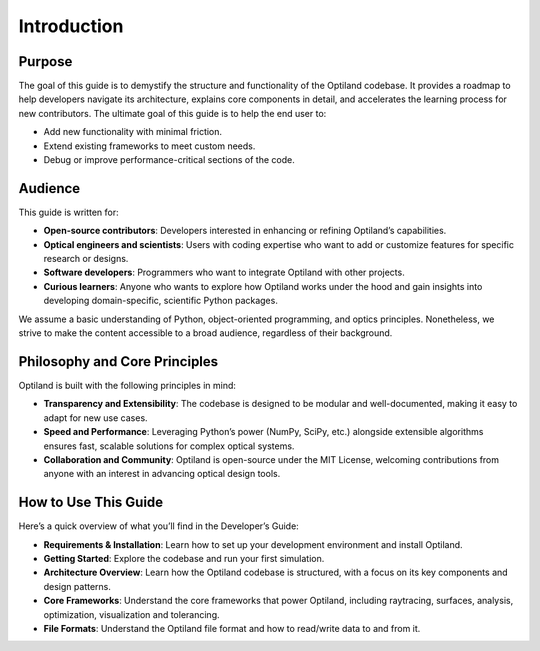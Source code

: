 Introduction
============

Purpose
-------
The goal of this guide is to demystify the structure and functionality of the Optiland codebase.
It provides a roadmap to help developers navigate its architecture, explains core components in
detail, and accelerates the learning process for new contributors.
The ultimate goal of this guide is to help the end user to:

- Add new functionality with minimal friction.
- Extend existing frameworks to meet custom needs.
- Debug or improve performance-critical sections of the code.

Audience
--------
This guide is written for:

- **Open-source contributors**: Developers interested in enhancing or refining Optiland’s capabilities.
- **Optical engineers and scientists**: Users with coding expertise who want to add or customize features for specific research or designs.
- **Software developers**: Programmers who want to integrate Optiland with other projects.
- **Curious learners**: Anyone who wants to explore how Optiland works under the hood and gain insights into developing domain-specific, scientific Python packages.

We assume a basic understanding of Python, object-oriented programming, and optics principles.
Nonetheless, we strive to make the content accessible to a broad audience, regardless of their background.

Philosophy and Core Principles
------------------------------
Optiland is built with the following principles in mind:

- **Transparency and Extensibility**: The codebase is designed to be modular and well-documented, making it easy to adapt for new use cases.
- **Speed and Performance**: Leveraging Python’s power (NumPy, SciPy, etc.) alongside extensible algorithms ensures fast, scalable solutions for complex optical systems.
- **Collaboration and Community**: Optiland is open-source under the MIT License, welcoming contributions from anyone with an interest in advancing optical design tools.

How to Use This Guide
---------------------

Here’s a quick overview of what you’ll find in the Developer’s Guide:

- **Requirements & Installation**: Learn how to set up your development environment and install Optiland.
- **Getting Started**: Explore the codebase and run your first simulation.
- **Architecture Overview**: Learn how the Optiland codebase is structured, with a focus on its key components and design patterns.
- **Core Frameworks**: Understand the core frameworks that power Optiland, including raytracing, surfaces, analysis, optimization, visualization and tolerancing.
- **File Formats**: Understand the Optiland file format and how to read/write data to and from it.
